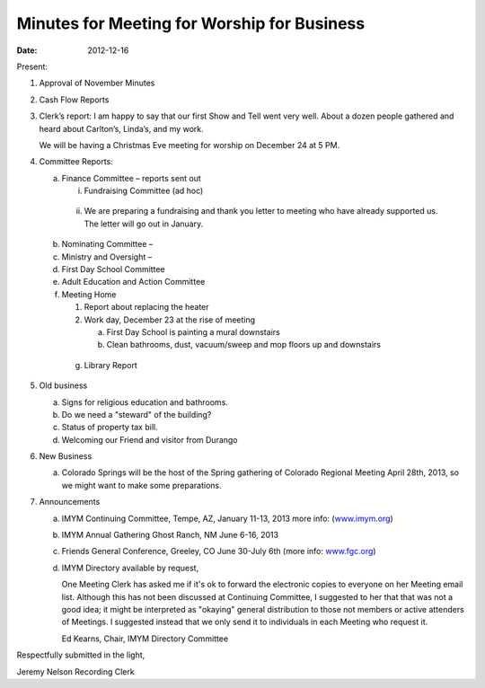 ============================================
Minutes for Meeting for Worship for Business
============================================
:Date: $Date: 2012-12-16 11:24:00 +0000 (Sun, 16 December 2012) $

Present: 

1. Approval of November Minutes
 
2. Cash Flow Reports

3. Clerk’s report:
   I am happy to say that our first Show and Tell went very well.  
   About a dozen people gathered and heard about Carlton’s, Linda’s, and my work. 

   We will be having a Christmas Eve meeting for worship on December 24 at 5 PM.

4. Committee Reports:

   a. Finance Committee – reports sent out
      
      i. Fundraising Committee (ad hoc)

     ii. We are preparing a fundraising and thank you letter to meeting
         who have already supported us.  The letter will go out in January.

   b. Nominating Committee –

   c. Ministry and Oversight – 

   d. First Day School Committee

   e. Adult Education and Action Committee

   f. Meeting Home

      1. Report about replacing the heater

      2. Work day, December 23 at the rise of meeting

         a. First Day School is painting a mural downstairs

         b. Clean bathrooms, dust, vacuum/sweep and mop floors 
            up and downstairs

 

    g. Library Report

 

5. Old business

   a. Signs for religious education and bathrooms.

   b. Do we need a "steward" of the building?

   c. Status of property tax bill.

   d. Welcoming our Friend and visitor from Durango

6. New Business

   a. Colorado Springs will be the host of the Spring gathering of Colorado 
      Regional Meeting April 28th, 2013, so we might want to make some 
      preparations.

7. Announcements

   a. IMYM Continuing Committee, Tempe, AZ, January 11-13, 2013 more info:
      (`www.imym.org <http://www.imym.org/>`_)

   b. IMYM Annual Gathering Ghost Ranch, NM June 6-16, 2013

   c. Friends General Conference, Greeley, CO June 30-July 6th  (more info: 
      `www.fgc.org <www.fgc.org>`_)

   d. IMYM Directory available by request, 
      
      One Meeting Clerk has asked me if it's ok to forward the 
      electronic copies to everyone on her Meeting email list. 
      Although this has not been discussed at Continuing Committee, 
      I suggested to her that that was not a good idea; it might be 
      interpreted as "okaying" general distribution to those not members or 
      active attenders of Meetings. I suggested instead that we only send it 
      to individuals in each Meeting who request it.

      Ed Kearns, Chair, IMYM Directory Committee

Respectfully submitted in the light,

Jeremy Nelson
Recording Clerk


.. _Ann: /Friends/AnnDaugherty/
.. _Ann Daugherty: /Friends/AnnDaugherty/
.. _Ann Margret: /Friends/AnnGrantMargret/
.. _Bill: /Friends/BillDurland/
.. _Bill Durland: /Friends/BillDurland/
.. _Carlton: /Friends/CarltonGamer/
.. _Carlton Gamer: /Friends/CarltonGamer/
.. _Daniel: /Friends/DanielKidney/
.. _Daniel Kidney: /Friends/DanielKidney/
.. _Genie: /Friends/GenieDurland/
.. _Genie Durland: /Friends/GenieDurland/
.. _Ginger: /Friends/GingerMorgan/
.. _Ginger Morgan: /Friends/GingerMorgan/
.. _Jennifer: /Friends/JenniferRoberts/
.. _Jennifer Roberts: /Friends/JenniferRoberts/
.. _Jeremy: /Friends/JeremyNelson/
.. _Jeremy Nelson: /Friends/JeremyNelson/
.. _Julie: /Friends/JulieRoten-Valdez/
.. _Julie Roten-Valdez: /Friends/JulieRoten-Valdez/
.. _Jonathan: /Friends/JonathanMcPhee/
.. _Joyce: /Friends/JoyceDoyle/
.. _Joyce Doyle: /Friends/JoyceDoyle/
.. _Linda: /Friends/LindaSeger/
.. _Lisa: /Friends/LisaLister/
.. _Lisa Lister: /Friends/LisaLister/
.. _Maria: /Friends/MariaMelendez/
.. _Martha: /Friends/MarthaLutz/
.. _Martha Lutz: /Friends/MarthaLutz/
.. _Molly: /Friends/MollyWingate/
.. _Molly Wingate: /Friends/MollyWingate/
.. _Nancy: /Friends/NancyAndrew/
.. _Sarah: /Friends/SarahCallbeck/
.. _Sarah Callbeck: /Friends/SarahCallbeck/
